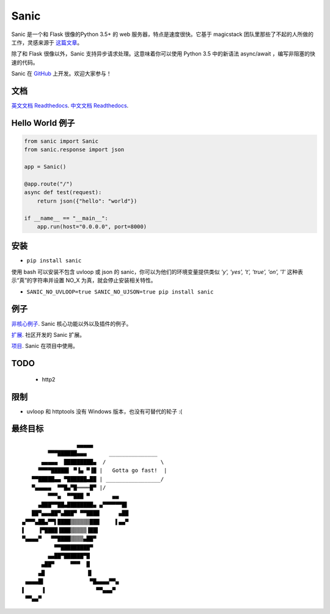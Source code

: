 Sanic
=====

Sanic 是一个和 Flask 很像的Python 3.5+ 的 web 服务器，特点是速度很快。它基于 magicstack 团队里那些了不起的人所做的工作，灵感来源于 `这篇文章 <https://magic.io/blog/uvloop-blazing-fast-python-networking/>`_。

除了和 Flask 很像以外，Sanic 支持异步请求处理。这意味着你可以使用 Python 3.5 中的新语法 async/await ，编写非阻塞的快速的代码。

Sanic 在 `GitHub <https://github.com/channelcat/sanic/>`_ 上开发。欢迎大家参与！

文档
-------------

`英文文档 Readthedocs <http://sanic.readthedocs.io/>`_.
`中文文档 Readthedocs <http://http://sanic-doc-cn.readthedocs.io/>`_.

Hello World 例子
-------------------

.. code:: python

    from sanic import Sanic
    from sanic.response import json

    app = Sanic()

    @app.route("/")
    async def test(request):
        return json({"hello": "world"})

    if __name__ == "__main__":
        app.run(host="0.0.0.0", port=8000)

安装
------------

-  ``pip install sanic``

使用 bash 可以安装不包含 uvloop 或 json 的 sanic，你可以为他们的环境变量提供类似 `'y', 'yes', 't', 'true', 'on', '1'` 这种表示“真”的字符串并设置 NO_X 为真，就会停止安装相关特性。

- ``SANIC_NO_UVLOOP=true SANIC_NO_UJSON=true pip install sanic``


例子
--------
`非核心例子 <https://github.com/channelcat/sanic/wiki/Examples/>`_. Sanic 核心功能以外以及插件的例子。

`扩展 <https://github.com/channelcat/sanic/wiki/Extensions/>`_. 社区开发的 Sanic 扩展。

`项目 <https://github.com/channelcat/sanic/wiki/Projects/>`_. Sanic 在项目中使用。


TODO
----
 * http2

限制
-----------
* uvloop 和 httptools 没有 Windows 版本，也没有可替代的轮子 :(

最终目标
--------------

::

                     ▄▄▄▄▄
            ▀▀▀██████▄▄▄       _______________
          ▄▄▄▄▄  █████████▄  /                 \
         ▀▀▀▀█████▌ ▀▐▄ ▀▐█ |   Gotta go fast!  |
       ▀▀█████▄▄ ▀██████▄██ | _________________/
       ▀▄▄▄▄▄  ▀▀█▄▀█════█▀ |/
            ▀▀▀▄  ▀▀███ ▀       ▄▄
         ▄███▀▀██▄████████▄ ▄▀▀▀▀▀▀█▌
       ██▀▄▄▄██▀▄███▀ ▀▀████      ▄██
    ▄▀▀▀▄██▄▀▀▌████▒▒▒▒▒▒███     ▌▄▄▀
    ▌    ▐▀████▐███▒▒▒▒▒▐██▌
    ▀▄▄▄▄▀   ▀▀████▒▒▒▒▄██▀
              ▀▀█████████▀
            ▄▄██▀██████▀█
          ▄██▀     ▀▀▀  █
         ▄█             ▐▌
     ▄▄▄▄█▌              ▀█▄▄▄▄▀▀▄
    ▌     ▐                ▀▀▄▄▄▀
     ▀▀▄▄▀
